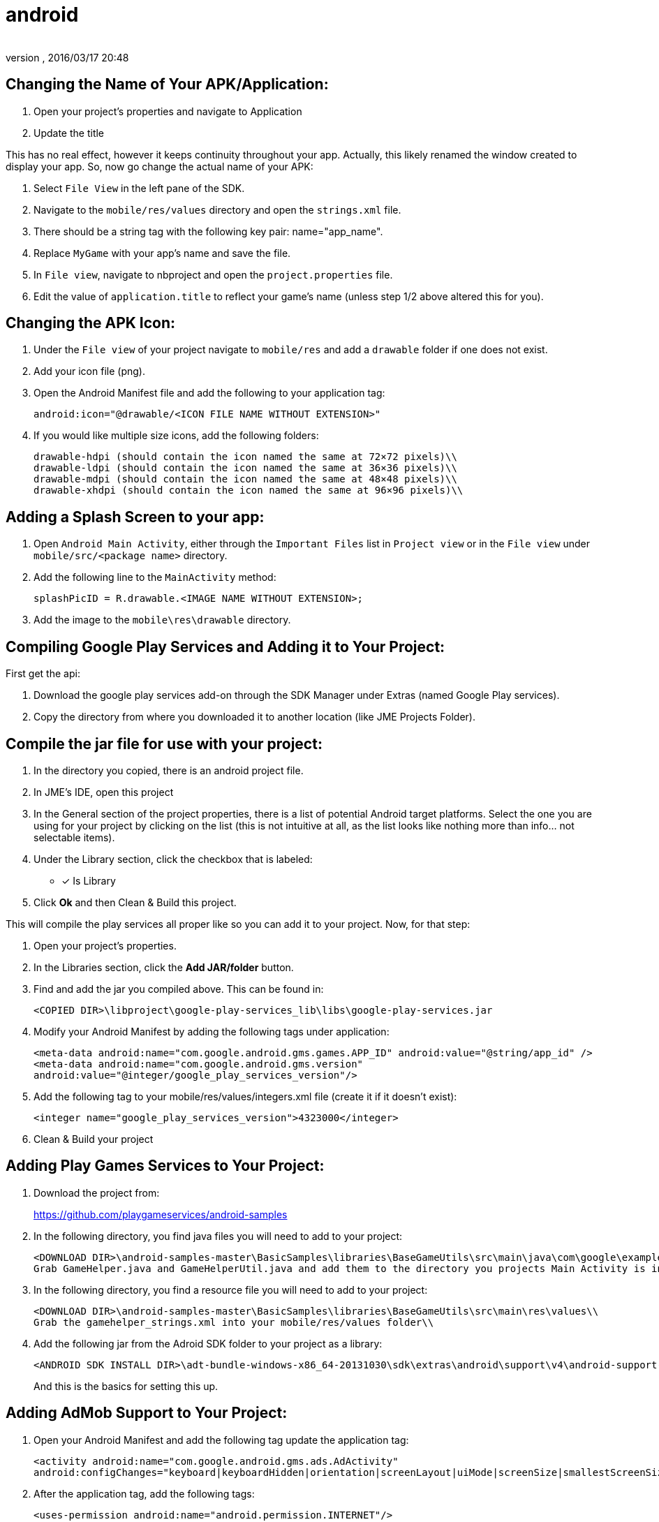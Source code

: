 = android
:author:
:revnumber:
:revdate: 2016/03/17 20:48
:relfileprefix: ../../
:imagesdir: ../..
:experimental:
ifdef::env-github,env-browser[:outfilesuffix: .adoc]



== Changing the Name of Your APK/Application:

. Open your project’s properties and navigate to Application
. Update the title

This has no real effect, however it keeps continuity throughout your app. Actually, this likely renamed the window created to display your app. So, now go change the actual name of your APK:

. Select `File View` in the left pane of the SDK.
. Navigate to the `mobile/res/values` directory and open the `strings.xml` file.
. There should be a string tag with the following key pair: name="app_name".
. Replace `MyGame` with your app`'s name and save the file.
. In `File view`, navigate to nbproject and open the `project.properties` file.
. Edit the value of `application.title` to reflect your game`'s name (unless step 1/2 above altered this for you).


== Changing the APK Icon:

. Under the `File view` of your project navigate to `mobile/res` and add a `drawable` folder if one does not exist.
. Add your icon file (png).
. Open the Android Manifest file and add the following to your application tag:
+
`android:icon="@drawable/<ICON FILE NAME WITHOUT EXTENSION>"`

. If you would like multiple size icons, add the following folders:
+
....
drawable-hdpi (should contain the icon named the same at 72×72 pixels)\\
drawable-ldpi (should contain the icon named the same at 36×36 pixels)\\
drawable-mdpi (should contain the icon named the same at 48×48 pixels)\\
drawable-xhdpi (should contain the icon named the same at 96×96 pixels)\\
....


== Adding a Splash Screen to your app:

. Open `Android Main Activity`, either through the `Important Files` list in `Project view` or in the `File view` under `mobile/src/<package name>` directory.
. Add the following line to the `MainActivity` method:
+
`splashPicID = R.drawable.<IMAGE NAME WITHOUT EXTENSION>;`

. Add the image to the `mobile\res\drawable` directory.

== Compiling Google Play Services and Adding it to Your Project:

First get the api:

. Download the google play services add-on through the SDK Manager under Extras (named Google Play services).
. Copy the directory from where you downloaded it to another location (like JME Projects Folder).


== Compile the jar file for use with your project:

. In the directory you copied, there is an android project file.
. In JME`'s IDE, open this project
. In the General section of the project properties, there is a list of potential Android target platforms. Select the one you are using for your project by clicking on the list (this is not intuitive at all, as the list looks like nothing more than info… not selectable items).
. Under the Library section, click the checkbox that is labeled:
* [*] Is Library
. Click btn:[Ok] and then Clean & Build this project.

This will compile the play services all proper like so you can add it to your project. Now, for that step:

. Open your project’s properties.
. In the Libraries section, click the btn:[Add JAR/folder] button.
. Find and add the jar you compiled above. This can be found in:
+
`<COPIED DIR>\libproject\google-play-services_lib\libs\google-play-services.jar`

. Modify your Android Manifest by adding the following tags under application:
+
`<meta-data android:name="com.google.android.gms.games.APP_ID"
android:value="@string/app_id" />
<meta-data android:name="com.google.android.gms.version"
android:value="@integer/google_play_services_version"/>`
. Add the following tag to your mobile/res/values/integers.xml file (create it if it doesn’t exist):
+
`<integer name="google_play_services_version">4323000</integer>`
. Clean & Build your project


== Adding Play Games Services to Your Project:

. Download the project from:
+
link:https://github.com/playgameservices/android-samples[https://github.com/playgameservices/android-samples]
. In the following directory, you find java files you will need to add to your project:
+
....
<DOWNLOAD DIR>\android-samples-master\BasicSamples\libraries\BaseGameUtils\src\main\java\com\google\example\games\basegameutils\\
Grab GameHelper.java and GameHelperUtil.java and add them to the directory you projects Main Activity is in\\
....

. In the following directory, you find a resource file you will need to add to your project:
+
....
<DOWNLOAD DIR>\android-samples-master\BasicSamples\libraries\BaseGameUtils\src\main\res\values\\
Grab the gamehelper_strings.xml into your mobile/res/values folder\\
....

. Add the following jar from the Adroid SDK folder to your project as a library:
+
....
<ANDROID SDK INSTALL DIR>\adt-bundle-windows-x86_64-20131030\sdk\extras\android\support\v4\android-support-v4.jar\\
....
+
And this is the basics for setting this up.


== Adding AdMob Support to Your Project:

. Open your Android Manifest and add the following tag update the application tag:
+
`<activity android:name="com.google.android.gms.ads.AdActivity" android:configChanges="keyboard|keyboardHidden|orientation|screenLayout|uiMode|screenSize|smallestScreenSize"/>`
. After the application tag, add the following tags:
+
`<uses-permission android:name="android.permission.INTERNET"/> +
<uses-permission android:name="android.permission.ACCESS_NETWORK_STATE"/>`
. In the onCreate method of your Main Activity, add the following snippet (configure however you like):
+
....
adView = new AdView(this);
adView.setAdSize(AdSize.FULL_BANNER);
adView.setAdUnitId("<WHATEVER AD UNIT ID YOU ARE ASSIGNED THROUGH THE GOOGLE DEV CONSOLE>");
adView.buildLayer();
LinearLayout ll = new LinearLayout(this);
ll.setGravity(Gravity.BOTTOM);
ll.addView(adView);
addContentView(ll, new ViewGroup.LayoutParams(ViewGroup.LayoutParams.MATCH_PARENT,ViewGroup.LayoutParams.MATCH_PARENT));
....


== Communication Between your Application & Main Activity:

. Create an interface named something along the lines of `JmeToHarness.java`.
. Open your `Android Main Activity` and implement this interface.
. In `Main.java` of your Application, add the following:
+
....
 JmeToHarness harness;
 public JmeToHarness getHarness() {
   return this.harness;
 }
 public void setHarnessListener(JmeToHarness harness) {
    this.harness = harness;
 }

....

. Add the following snippet to the onCreate method of your Android Main Activity:
+
....
if (app != null)
    ((Main)app).setHarnessListener(this);

....

. Add error handling if you want it.

This bit is ultra useful for calling AdMob changes and Play Games methods (like updating achievements, leader boards, etc, etc)

EDIT: Keep this as generic as you possibly can as it should plug &amp; play with iOS &amp; Applets if you keep that in mind. Google Play Services/Play Games Services works for all of the above… soooo… anyways.


== Changing the Package Name After Project Creation:

. Open the project properties of your Application
. Navigate to `menu:Application[Android]` and edit the package name.

This does absolutely nothing, but help with consistency.

So, to actually change the package name, you will want to:

. Open the `Android Manifest`
. Edit the manifest tag key pair: `package="<THE NEW PACKAGE NAME>"`
. In `File view`, navigate to nbproject and open the `project.properties` file.
. Edit the value of `mobile.android.package`.

Take a moment or 4 to navigate through the directory structure in file view and remove any artifacts left from the previous package name build. Alternately, you can run `Clean` on the project prior to updating the package name.
